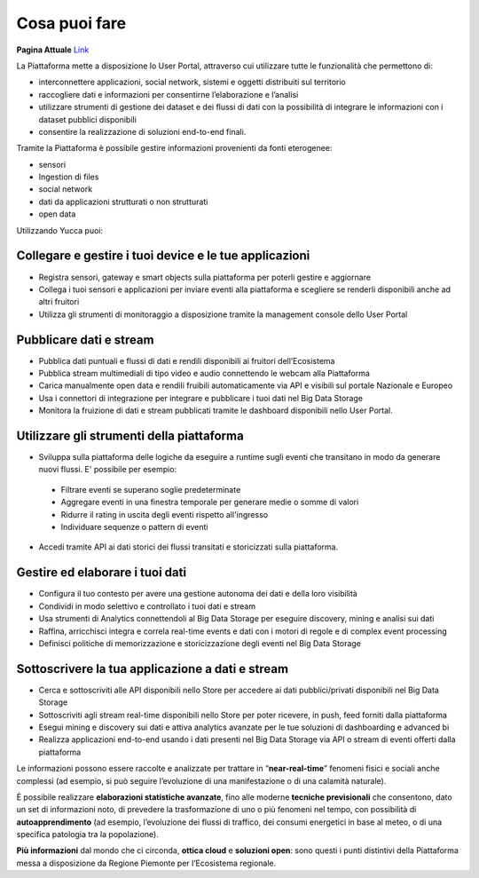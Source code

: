 .. _cosa_puoi_fare:

**Cosa puoi fare**
******************

**Pagina Attuale** `Link <http://developer.smartdatanet.it/platform/cosa-puoi-fare/>`_

La Piattaforma mette a disposizione lo User Portal, attraverso cui utilizzare tutte le funzionalità che permettono di:

* interconnettere applicazioni, social network, sistemi e oggetti distribuiti sul territorio
*	raccogliere dati e informazioni per consentirne l’elaborazione e l’analisi 
*	utilizzare strumenti di gestione dei dataset e dei flussi di dati con la possibilità di integrare le informazioni con i dataset pubblici disponibili
*	consentire la realizzazione di soluzioni end-to-end finali.


Tramite la Piattaforma è possibile gestire informazioni provenienti da fonti eterogenee:

*	sensori
*	Ingestion di files
*	social network
*	dati da applicazioni strutturati o non strutturati
*	open data


Utilizzando Yucca puoi:

**Collegare e gestire i tuoi device e le tue applicazioni**
===========================================================
•	Registra sensori, gateway e smart objects sulla piattaforma per poterli gestire e aggiornare
•	Collega i tuoi sensori e applicazioni per inviare eventi alla piattaforma e scegliere se renderli disponibili anche ad altri fruitori 
•	Utilizza gli strumenti di monitoraggio a disposizione tramite la management console dello User Portal

**Pubblicare dati e stream**
============================
•	Pubblica dati puntuali e flussi di dati e rendili disponibili ai fruitori dell’Ecosistema
•	Pubblica stream multimediali di tipo video e audio connettendo le webcam alla Piattaforma
•	Carica manualmente open data e rendili fruibili automaticamente via API e visibili sul portale Nazionale e Europeo
•	Usa i connettori di integrazione per integrare e pubblicare i tuoi dati nel Big Data Storage
•	Monitora la fruizione di dati e stream pubblicati tramite le dashboard disponibili nello User Portal.

**Utilizzare gli strumenti della piattaforma**
==============================================
•	Sviluppa sulla piattaforma delle logiche da eseguire a runtime sugli eventi che transitano in modo da generare nuovi flussi. E' possibile per esempio:

 -	Filtrare eventi se superano soglie predeterminate
 -	Aggregare eventi in una finestra temporale per generare medie o somme di valori
 -	Ridurre il rating in uscita degli eventi rispetto all'ingresso
 -	Individuare sequenze o pattern di eventi

•	Accedi tramite API ai dati storici dei flussi transitati e storicizzati sulla piattaforma.

**Gestire ed elaborare i tuoi dati**
====================================

•	Configura il tuo contesto per avere una gestione autonoma dei dati e della loro visibilità
•	Condividi in modo selettivo e controllato i tuoi dati e stream
•	Usa strumenti di Analytics connettendoli al Big Data Storage per eseguire discovery, mining e analisi sui dati
•	Raffina, arricchisci integra e correla real-time events e dati con i motori di regole e di complex event processing
•	Definisci politiche di memorizzazione e storicizzazione degli eventi nel Big Data Storage
**Sottoscrivere la tua applicazione a dati e stream**
=====================================================

•	Cerca e sottoscriviti alle API disponibili nello Store per accedere ai dati pubblici/privati disponibili nel Big Data Storage
•	Sottoscriviti agli stream real-time disponibili nello Store per poter ricevere, in push, feed forniti dalla piattaforma
•	Esegui mining e discovery sui dati e attiva analytics avanzate per le tue soluzioni di dashboarding e advanced bi
•	Realizza applicazioni end-to-end usando i dati presenti nel Big Data Storage via API o stream di eventi offerti dalla piattaforma

Le informazioni possono essere raccolte e analizzate per trattare in “**near-real-time**” fenomeni fisici e sociali anche complessi (ad esempio, si può seguire l’evoluzione di una manifestazione o di una calamità naturale).

È possibile realizzare **elaborazioni statistiche avanzate**, fino alle moderne **tecniche previsionali** che consentono, dato un set di informazioni noto, di prevedere la trasformazione di uno o più fenomeni nel tempo, con possibilità di **autoapprendimento** (ad esempio, l’evoluzione dei flussi di traffico, dei consumi energetici in base al meteo, o di una specifica patologia tra la popolazione).

**Più informazioni** dal mondo che ci circonda, **ottica cloud** e **soluzioni open**: sono questi i punti distintivi della Piattaforma messa a disposizione da Regione Piemonte per l’Ecosistema regionale.
